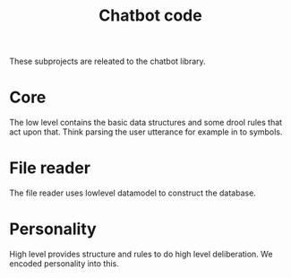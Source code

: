 #+TITLE: Chatbot code

These subprojects are releated to the chatbot library.

* Core
The low level contains the basic data structures and some drool rules that 
act upon that.
Think parsing the user utterance for example in to symbols.

* File reader
The file reader uses lowlevel datamodel to construct the database.

* Personality
High level provides structure and rules to do high level deliberation.
We encoded personality into this.
